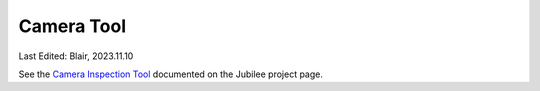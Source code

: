 .. _top_down_camera_tool:

***********
Camera Tool
***********

Last Edited: Blair, 2023.11.10

See the `Camera Inspection Tool <https://jubilee3d.com/index.php?title=Camera_Inspection_Tool>`_ documented on the Jubilee project page.

